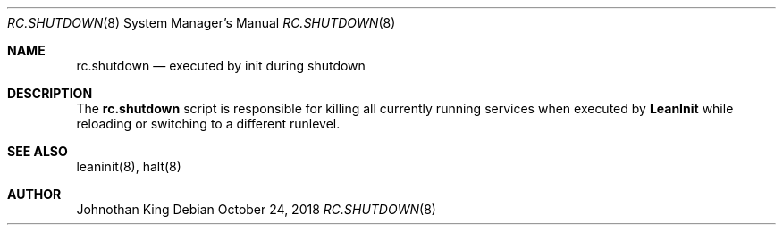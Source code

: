 .\" Copyright (c) 2018 Johnothan King. All rights reserved.
.\"
.\" Permission is hereby granted, free of charge, to any person obtaining a copy
.\" of this software and associated documentation files (the "Software"), to deal
.\" in the Software without restriction, including without limitation the rights
.\" to use, copy, modify, merge, publish, distribute, sublicense, and/or sell
.\" copies of the Software, and to permit persons to whom the Software is
.\" furnished to do so, subject to the following conditions:
.\"
.\" The above copyright notice and this permission notice shall be included in all
.\" copies or substantial portions of the Software.
.\"
.\" THE SOFTWARE IS PROVIDED "AS IS", WITHOUT WARRANTY OF ANY KIND, EXPRESS OR
.\" IMPLIED, INCLUDING BUT NOT LIMITED TO THE WARRANTIES OF MERCHANTABILITY,
.\" FITNESS FOR A PARTICULAR PURPOSE AND NONINFRINGEMENT. IN NO EVENT SHALL THE
.\" AUTHORS OR COPYRIGHT HOLDERS BE LIABLE FOR ANY CLAIM, DAMAGES OR OTHER
.\" LIABILITY, WHETHER IN AN ACTION OF CONTRACT, TORT OR OTHERWISE, ARISING FROM,
.\" OUT OF OR IN CONNECTION WITH THE SOFTWARE OR THE USE OR OTHER DEALINGS IN THE
.\" SOFTWARE.
.\"
.Dd October 24, 2018
.Dt RC.SHUTDOWN 8
.Os
.Sh NAME
.Nm rc.shutdown
.Nd executed by init during shutdown
.Sh DESCRIPTION
The
.Nm rc.shutdown
script is responsible for killing all currently running services when executed by
.Nm LeanInit
while reloading or switching to a different runlevel.

.Sh SEE ALSO
leaninit(8), halt(8)
.Sh AUTHOR
Johnothan King
